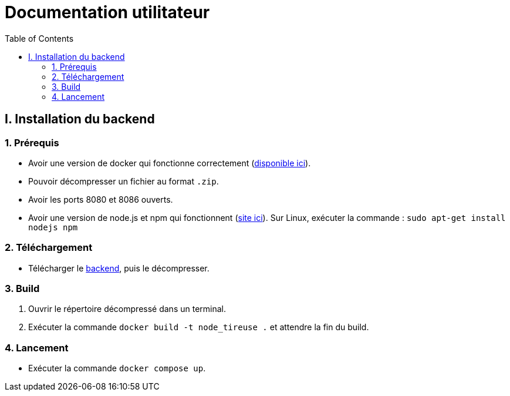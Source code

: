 # Documentation utilitateur
:icons: font
:experimental:
:toc:

== I. Installation du backend

=== 1. Prérequis

* Avoir une version de docker qui fonctionne correctement (https://www.docker.com[disponible ici]).
* Pouvoir décompresser un fichier au format `.zip`.
* Avoir les ports 8080 et 8086 ouverts.
* Avoir une version de node.js et npm qui fonctionnent (https://nodejs.org/en/[site ici]). Sur Linux, exécuter la commande : `sudo apt-get install nodejs npm`

=== 2. Téléchargement

* Télécharger le https://github.com/Falsimane/SAE-ALT-S3-Dev-22-23-STDS-3B-Equipe-4/raw/main/Architecture/Useful/DockerBack.zip[backend], puis le décompresser.

=== 3. Build

. Ouvrir le répertoire décompressé dans un terminal.
. Exécuter la commande `docker build -t node_tireuse .` et attendre la fin du build.

=== 4. Lancement

* Exécuter la commande `docker compose up`. 
